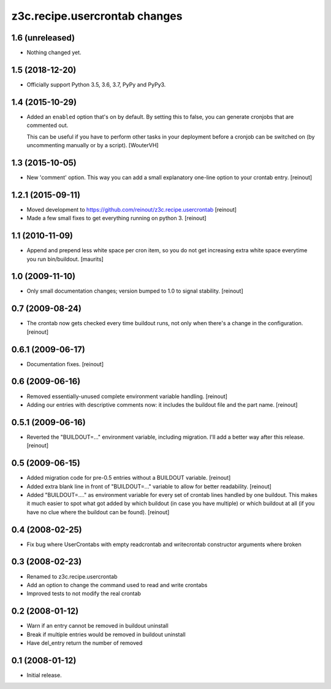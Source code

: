 z3c.recipe.usercrontab changes
==============================

1.6 (unreleased)
----------------

- Nothing changed yet.


1.5 (2018-12-20)
----------------

- Officially support Python 3.5, 3.6, 3.7, PyPy and PyPy3.


1.4 (2015-10-29)
----------------

- Added an ``enabled`` option that's on by default. By setting this to false,
  you can generate cronjobs that are commented out.

  This can be useful if you have to perform other tasks in your deployment
  before a cronjob can be switched on (by uncommenting manually or by a
  script).
  [WouterVH]


1.3 (2015-10-05)
----------------

- New 'comment' option. This way you can add a small explanatory one-line
  option to your crontab entry.
  [reinout]


1.2.1 (2015-09-11)
------------------

- Moved development to https://github.com/reinout/z3c.recipe.usercrontab
  [reinout]

- Made a few small fixes to get everything running on python 3.
  [reinout]


1.1 (2010-11-09)
----------------

- Append and prepend less white space per cron item, so you do not get
  increasing extra white space everytime you run bin/buildout.
  [maurits]


1.0 (2009-11-10)
----------------

- Only small documentation changes; version bumped to 1.0 to signal
  stability.  [reinout]


0.7 (2009-08-24)
----------------

- The crontab now gets checked every time buildout runs, not only when there's
  a change in the configuration.  [reinout]


0.6.1 (2009-06-17)
------------------

- Documentation fixes.  [reinout]


0.6 (2009-06-16)
----------------

- Removed essentially-unused complete environment variable handling.
  [reinout]

- Adding our entries with descriptive comments now: it includes the buildout
  file and the part name.  [reinout]


0.5.1 (2009-06-16)
------------------

- Reverted the "BUILDOUT=..." environment variable, including migration.  I'll
  add a better way after this release.  [reinout]


0.5 (2009-06-15)
----------------

* Added migration code for pre-0.5 entries without a BUILDOUT variable.
  [reinout]

* Added extra blank line in front of "BUILDOUT=..." variable to allow for
  better readability.  [reinout]

* Added "BUILDOUT=...." as environment variable for every set of crontab lines
  handled by one buildout.  This makes it much easier to spot what got added
  by which buildout (in case you have multiple) or which buildout at all (if
  you have no clue where the buildout can be found).  [reinout]

0.4 (2008-02-25)
----------------

* Fix bug where UserCrontabs with empty readcrontab and writecrontab
  constructor arguments where broken

0.3 (2008-02-23)
----------------

* Renamed to z3c.recipe.usercrontab
* Add an option to change the command used to read and write crontabs
* Improved tests to not modify the real crontab

0.2 (2008-01-12)
----------------

* Warn if an entry cannot be removed in buildout uninstall
* Break if multiple entries would be removed in buildout uninstall
* Have del_entry return the number of removed

0.1 (2008-01-12)
----------------

* Initial release.
